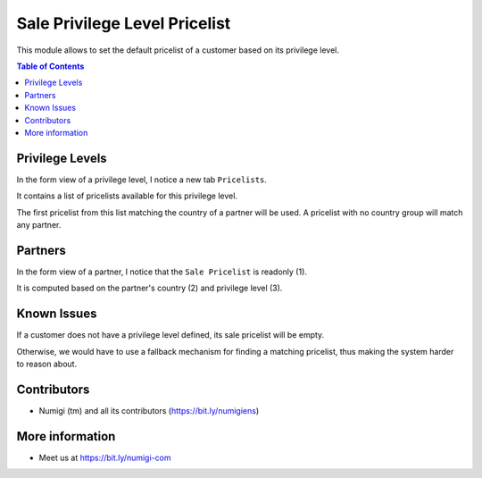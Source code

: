 Sale Privilege Level Pricelist
==============================
This module allows to set the default pricelist of a customer based on its privilege level.

.. contents:: Table of Contents

Privilege Levels
----------------
In the form view of a privilege level, I notice a new tab ``Pricelists``.

.. image:: static/description/privilege_level_form.png

It contains a list of pricelists available for this privilege level.

The first pricelist from this list matching the country of a partner will be used.
A pricelist with no country group will match any partner.

Partners
--------
In the form view of a partner, I notice that the ``Sale Pricelist`` is readonly (1).

It is computed based on the partner's country (2) and privilege level (3).

.. image:: static/description/partner_form.png

Known Issues
------------
If a customer does not have a privilege level defined, its sale pricelist will be empty.

Otherwise, we would have to use a fallback mechanism for finding a matching pricelist,
thus making the system harder to reason about.

Contributors
------------
* Numigi (tm) and all its contributors (https://bit.ly/numigiens)

More information
----------------
* Meet us at https://bit.ly/numigi-com

